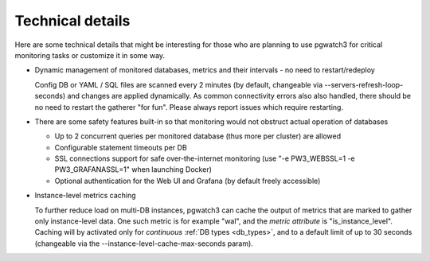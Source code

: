 Technical details
=================

Here are some technical details that might be interesting for those who are planning to use pgwatch3 for critical monitoring tasks
or customize it in some way.

* Dynamic management of monitored databases, metrics and their intervals - no need to restart/redeploy

  Config DB or YAML / SQL files are scanned every 2 minutes (by default, changeable via \-\-servers-refresh-loop-seconds)
  and changes are applied dynamically. As common connectivity errors also also handled, there should be no need to restart
  the gatherer "for fun". Please always report issues which require restarting.

* There are some safety features built-in so that monitoring would not obstruct actual operation of databases

  * Up to 2 concurrent queries per monitored database (thus more per cluster) are allowed

  * Configurable statement timeouts per DB

  * SSL connections support for safe over-the-internet monitoring (use "-e PW3_WEBSSL=1 -e PW3_GRAFANASSL=1" when launching Docker)

  * Optional authentication for the Web UI and Grafana (by default freely accessible)

* Instance-level metrics caching

  To further reduce load on multi-DB instances, pgwatch3 can cache the output of metrics that are marked to gather only
  instance-level data. One such metric is for example "wal", and the *metric attribute* is "is_instance_level".
  Caching will by activated only for *continuous* :ref:`DB types <db_types>`, and to a default limit of up to 30 seconds (changeable via the
  \-\-instance-level-cache-max-seconds param).
